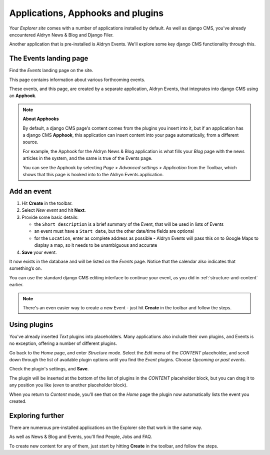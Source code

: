 ##########################################
Applications, Apphooks and plugins
##########################################

Your *Explorer site* comes with a number of applications installed by default. As well as django
CMS, you've already encountered Aldryn News & Blog and Django Filer.

Another application that is pre-installed is Aldryn Events. We'll explore some key django CMS
functionality through this.


.. _create-events-apphook:

=============================
The Events landing page
=============================

Find the *Events* landing page on the site.

This page contains information about various forthcoming events.

These events, and this page, are created by a separate application, Aldryn Events, that integrates
into django CMS using an **Apphook**.

.. note:: **About Apphooks**

    By default, a django CMS page's content comes from the plugins you insert into it, but if an
    application has a django CMS **Apphook**, this application can insert content into your page
    automatically, from a different source.

    For example, the Apphook for the Aldryn News & Blog application is what fills your *Blog* page
    with the news articles in the system, and the same is true of the Events page.

    You can see the Apphook by selecting *Page* > *Advanced settings* > *Application* from the
    Toolbar, which shows that this page is hooked into to the Aldryn Events application.



============
Add an event
============

#.  Hit **Create** in the toolbar.
#.  Select *New event* and hit **Next**.
#.  Provide some basic details:

    * the ``Short description`` is a brief summary of the Event, that will be used in lists of
      Events
    * an event must have a ``Start date``, but the other date/time fields are optional
    * for the ``Location``, enter as complete address as possible - Aldryn Events will pass this on
      to Google Maps to display a map, so it needs to be unambiguous and accurate

#.  **Save** your event.

It now exists in the database and will be listed on the *Events* page. Notice that the calendar
also indicates that something’s on.

.. image:: images/event-sample.png
   :alt: a published Event
   :align: center
   :width: 50%

.. image:: images/calender.png
   :alt: the calendar
   :align: center
   :width: 50%

You can use the standard django CMS editing interface to continue your
event, as you did in :ref:`structure-and-content` earlier.

.. note:: There's an even easier way to create a new Event - just hit **Create** in the toolbar
    and follow the steps.

=============
Using plugins
=============

You've already inserted *Text* plugins into placeholders. Many applications also include their own
plugins, and Events is no exception, offering a number of different plugins.

Go back to the *Home* page, and enter *Structure* mode. Select the *Edit* menu of the *CONTENT*
placeholder, and scroll down through the list of available plugin options until you find the
*Event* plugins. Choose *Upcoming or past events*.

.. image:: images/events-plugin.png
   :alt: Aldryn Events plugins

Check the plugin's settings, and **Save**.

The plugin will be inserted at the bottom of the list of plugins in the *CONTENT* placeholder
block, but you can drag it to any position you like (even to another placeholder block).

When you return to *Content* mode, you'll see that on the *Home* page the plugin now automatically
lists the event you created.

.. image:: images/homepage-event.png
   :alt: The plugin at work in the home page


=================
Exploring further
=================

There are numerous pre-installed applications on the Explorer site that work in the same way.

As well as News & Blog and Events, you'll find People, Jobs and FAQ.

To create new content for any of them, just start by hitting **Create** in the toolbar, and follow
the steps.
